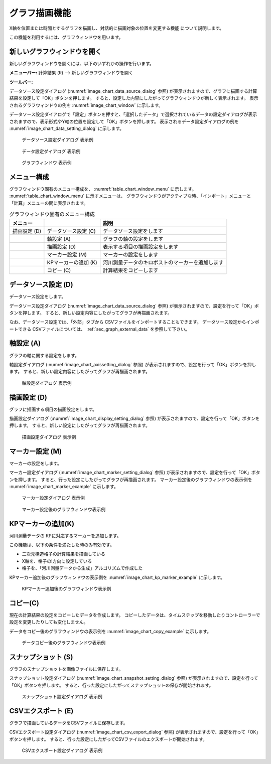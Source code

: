 .. _sec_graph_window:

グラフ描画機能
================

X軸を位置または時間とするグラフを描画し、対話的に描画対象の位置を変更する機能
について説明します。

この機能を利用するには、グラフウィンドウを用います。

新しいグラフウィンドウを開く
----------------------------

.. |chart-window-icon| image:: images/chart-window-icon.png

新しいグラフウィンドウを開くには、以下のいずれかの操作を行います。

**メニューバー:** 計算結果 (R) --> 新しいグラフウィンドウを開く

**ツールバー:** |chart-window-icon|

データソース設定ダイアログ (:numref:`image_chart_data_source_dialog` 参照)
が表示されますので、グラフに描画する計算結果を設定して「OK」ボタンを押します。
すると、設定した内容にしたがってグラフウィンドウが新しく表示されます。
表示されるグラフウィンドウの例を
:numref:`image_chart_window` に示します。

データソース設定ダイアログで「設定」ボタンを押すと、「選択したデータ」で選択されているデータの設定ダイアログが表示されますので、表示形式やY軸の位置を設定して「OK」ボタンを押します。
表示されるデータ設定ダイアログの例を
:numref:`image_chart_data_setting_dialog` に示します。

.. _image_chart_data_source_dialog:

.. figure:: images/chart_data_source_dialog.png

   データソース設定ダイアログ 表示例

.. _image_chart_data_setting_dialog:

.. figure:: images/chart_data_setting_dialog.png

   データ設定ダイアログ 表示例

.. _image_chart_window:

.. figure:: images/chart_window.png

   グラフウィンドウ 表示例

メニュー構成
-------------

グラフウィンドウ固有のメニュー構成を、
:numref:`table_chart_window_menu` に示します。
:numref:`table_chart_window_menu` に示すメニューは、
グラフウィンドウがアクティブな時、「インポート」メニューと
「計算」メニューの間に表示されます。

.. _table_chart_window_menu:

.. list-table:: グラフウィンドウ固有のメニュー構成
   :header-rows: 1

   * - メニュー
     -
     - 説明
   * - 描画設定 (D)
     - データソース設定 (C)
     - データソース設定をします
   * -
     - 軸設定 (A)
     - グラフの軸の設定をします
   * -
     - 描画設定 (D)
     - 表示する項目の描画設定をします
   * -
     - マーカー設定 (M)
     - マーカーの設定をします
   * -
     - KPマーカーの追加 (K)
     - 河川測量データのキロポストのマーカーを追加します
   * -
     - コピー (C)
     - 計算結果をコピーします

データソース設定 (D)
--------------------------

データソース設定をします。

データソース設定ダイアログ (:numref:`image_chart_data_source_dialog` 参照)
が表示されますので、設定を行って「OK」ボタンを押します。
すると、新しい設定内容にしたがってグラフが再描画されます。

なお、データソース設定では、「外部」タブから
CSVファイルをインポートすることもできます。
データソース設定からインポートできる
CSVファイルについては、 :ref:`sec_graph_external_data` を参照して下さい。

軸設定 (A)
--------------------

グラフの軸に関する設定をします。

軸設定ダイアログ (:numref:`image_chart_axissetting_dialog` 参照)
が表示されますので、設定を行って「OK」ボタンを押します。
すると、新しい設定内容にしたがってグラフが再描画されます。

.. _image_chart_axissetting_dialog:

.. figure:: images/chart_axissetting_dialog.png

   軸設定ダイアログ 表示例

描画設定 (D)
--------------------

グラフに描画する項目の描画設定をします。

描画設定ダイアログ (:numref:`image_chart_display_setting_dialog` 参照)
が表示されますので、設定を行って「OK」ボタンを押します。
すると、新しい設定にしたがってグラフが再描画されます。

.. _image_chart_display_setting_dialog:

.. figure:: images/chart_display_setting_dialog.png

   描画設定ダイアログ 表示例

マーカー設定 (M)
---------------------

マーカーの設定をします。

マーカー設定ダイアログ (:numref:`image_chart_marker_setting_dialog` 参照)
が表示されますので、設定を行って「OK」ボタンを押します。
すると、行った設定にしたがってグラフが再描画されます。
マーカー設定後のグラフウィンドウの表示例を
:numref:`image_chart_marker_example` に示します。

.. _image_chart_marker_setting_dialog:

.. figure:: images/chart_marker_setting_dialog.png

   マーカー設定ダイアログ 表示例

.. _image_chart_marker_example:

.. figure:: images/chart_marker_example.png

   マーカー設定後のグラフウィンドウ表示例

KPマーカーの追加(K)
---------------------

河川測量データの KPに対応するマーカーを追加します。

この機能は、以下の条件を満たした時のみ有効です。

-  二次元構造格子の計算結果を描画している
-  X軸を、格子のI方向に設定している
-  格子を、「河川測量データから生成」アルゴリズムで作成した

KPマーカー追加後のグラフウィンドウの表示例を
:numref:`image_chart_kp_marker_example` に示します。

.. _image_chart_kp_marker_example:

.. figure:: images/chart_kp_marker_example.png

   KPマーカー追加後のグラフウィンドウ表示例

コピー(C)
-------------

現在の計算結果の設定をコピーしたデータを作成します。
コピーしたデータは、タイムステップを移動したりコントローラーで
設定を変更したりしても変化しません。

データをコピー後のグラフウィンドウの表示例を
:numref:`image_chart_copy_example` に示します。

.. _image_chart_copy_example:

.. figure:: images/chart_copy_example.png

   データコピー後のグラフウィンドウ表示例

スナップショット (S)
------------------------

グラフのスナップショットを画像ファイルに保存します。

スナップショット設定ダイアログ (:numref:`image_chart_snapshot_setting_dialog`
参照)
が表示されますので、設定を行って「OK」ボタンを押します。
すると、行った設定にしたがってスナップショットの保存が開始されます。

.. _image_chart_snapshot_setting_dialog:

.. figure:: images/chart_snapshot_setting_dialog.png

   スナップショット設定ダイアログ 表示例

CSVエクスポート (E)
--------------------

グラフで描画しているデータをCSVファイルに保存します。

CSVエクスポート設定ダイアログ (:numref:`image_chart_csv_export_dialog` 参照)
が表示されますので、設定を行って「OK」ボタンを押します。
すると、行った設定にしたがってCSVファイルのエクスポートが開始されます。

.. _image_chart_csv_export_dialog:

.. figure:: images/chart_csv_export_dialog.png

   CSVエクスポート設定ダイアログ 表示例
   

